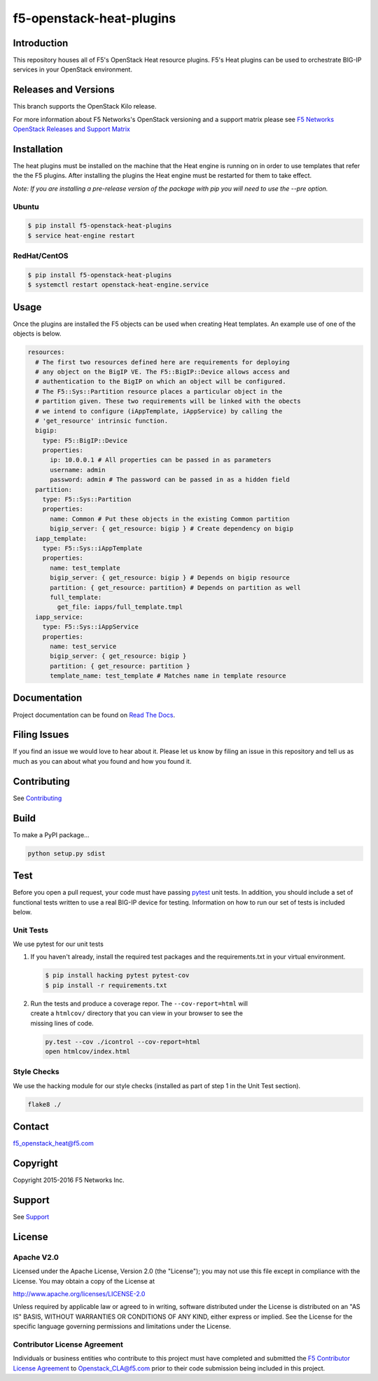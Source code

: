 f5-openstack-heat-plugins
=========================
.. image:: https://travis-ci.org/F5Networks/f5-openstack-heat-plugins.svg?branch=kilo
    :target: https://travis-ci.org/F5Networks/f5-openstack-heat-plugins

.. image:: https://readthedocs.org/projects/f5-openstack-heat-plugins/badge/?version=kilo
    :target: http://f5-openstack-heat-plugins.readthedocs.org/en/latest/?badge=kilo

Introduction
------------
This repository houses all of F5's OpenStack Heat resource plugins. F5's
Heat plugins can be used to orchestrate BIG-IP services in your
OpenStack environment.

Releases and Versions
---------------------
This branch supports the OpenStack Kilo release.

For more information about F5 Networks's OpenStack versioning and a support
matrix please see `F5 Networks OpenStack Releases and Support Matrix
<http://f5networks.github.io/f5-openstack-docs/releases_and_versioning/>`__

Installation
------------
The heat plugins must be installed on the machine that the Heat engine is
running on in order to use templates that refer the the F5 plugins.  After
installing the plugins the Heat engine must be restarted for them to take
effect.

*Note: If you are installing a pre-release version of the package with pip
you will need to use the --pre option.*

Ubuntu
~~~~~~
.. code:: shell

   $ pip install f5-openstack-heat-plugins
   $ service heat-engine restart

RedHat/CentOS
~~~~~~~~~~~~~
.. code:: shell

   $ pip install f5-openstack-heat-plugins
   $ systemctl restart openstack-heat-engine.service

Usage
-----
Once the plugins are installed the F5 objects can be used when creating Heat
templates.  An example use of one of the objects is below.

.. code:: yaml

    resources:
      # The first two resources defined here are requirements for deploying
      # any object on the BigIP VE. The F5::BigIP::Device allows access and
      # authentication to the BigIP on which an object will be configured.
      # The F5::Sys::Partition resource places a particular object in the
      # partition given. These two requirements will be linked with the obects
      # we intend to configure (iAppTemplate, iAppService) by calling the
      # 'get_resource' intrinsic function.
      bigip:
        type: F5::BigIP::Device
        properties:
          ip: 10.0.0.1 # All properties can be passed in as parameters
          username: admin
          password: admin # The password can be passed in as a hidden field
      partition:
        type: F5::Sys::Partition
        properties:
          name: Common # Put these objects in the existing Common partition
          bigip_server: { get_resource: bigip } # Create dependency on bigip
      iapp_template:
        type: F5::Sys::iAppTemplate
        properties:
          name: test_template
          bigip_server: { get_resource: bigip } # Depends on bigip resource
          partition: { get_resource: partition} # Depends on partition as well
          full_template:
            get_file: iapps/full_template.tmpl
      iapp_service:
        type: F5::Sys::iAppService
        properties:
          name: test_service
          bigip_server: { get_resource: bigip }
          partition: { get_resource: partition }
          template_name: test_template # Matches name in template resource

Documentation
-------------
Project documentation can be found on
`Read The Docs <https://f5-openstack-heat-plugins.readthedocs.org>`__.

Filing Issues
-------------
If you find an issue we would love to hear about it. Please let us know by
filing an issue in this repository and tell us as much as you can about what
you found and how you found it.

Contributing
------------
See `Contributing <CONTRIBUTING.md>`__

Build
-----
To make a PyPI package...

.. code:: bash

    python setup.py sdist

Test
----
Before you open a pull request, your code must have passing
`pytest <http://pytest.org>`__ unit tests. In addition, you should
include a set of functional tests written to use a real BIG-IP device
for testing. Information on how to run our set of tests is included
below.

Unit Tests
~~~~~~~~~~
We use pytest for our unit tests

#. If you haven't already, install the required test packages and the
   requirements.txt in your virtual environment.

   .. code:: shell

       $ pip install hacking pytest pytest-cov
       $ pip install -r requirements.txt

#. | Run the tests and produce a coverage repor. The
     ``--cov-report=html`` will
   | create a ``htmlcov/`` directory that you can view in your browser
     to see the
   | missing lines of code.

   .. code:: shell

       py.test --cov ./icontrol --cov-report=html
       open htmlcov/index.html

Style Checks
~~~~~~~~~~~~
We use the hacking module for our style checks (installed as part of
step 1 in the Unit Test section).

.. code:: shell

    flake8 ./

Contact
-------
f5_openstack_heat@f5.com

Copyright
---------
Copyright 2015-2016 F5 Networks Inc.

Support
-------
See `Support <SUPPORT.md>`__

License
-------
Apache V2.0
~~~~~~~~~~~
Licensed under the Apache License, Version 2.0 (the "License"); you may not use
this file except in compliance with the License. You may obtain a copy of the
License at

http://www.apache.org/licenses/LICENSE-2.0

Unless required by applicable law or agreed to in writing, software
distributed under the License is distributed on an "AS IS" BASIS,
WITHOUT WARRANTIES OR CONDITIONS OF ANY KIND, either express or
implied. See the License for the specific language governing
permissions and limitations under the License.

Contributor License Agreement
~~~~~~~~~~~~~~~~~~~~~~~~~~~~~
Individuals or business entities who contribute to this project must
have completed and submitted the `F5 Contributor License
Agreement <http://f5networks.github.io/f5-openstack-docs/cla_landing/index.html>`__
to Openstack_CLA@f5.com prior to their code submission being included in this
project.
